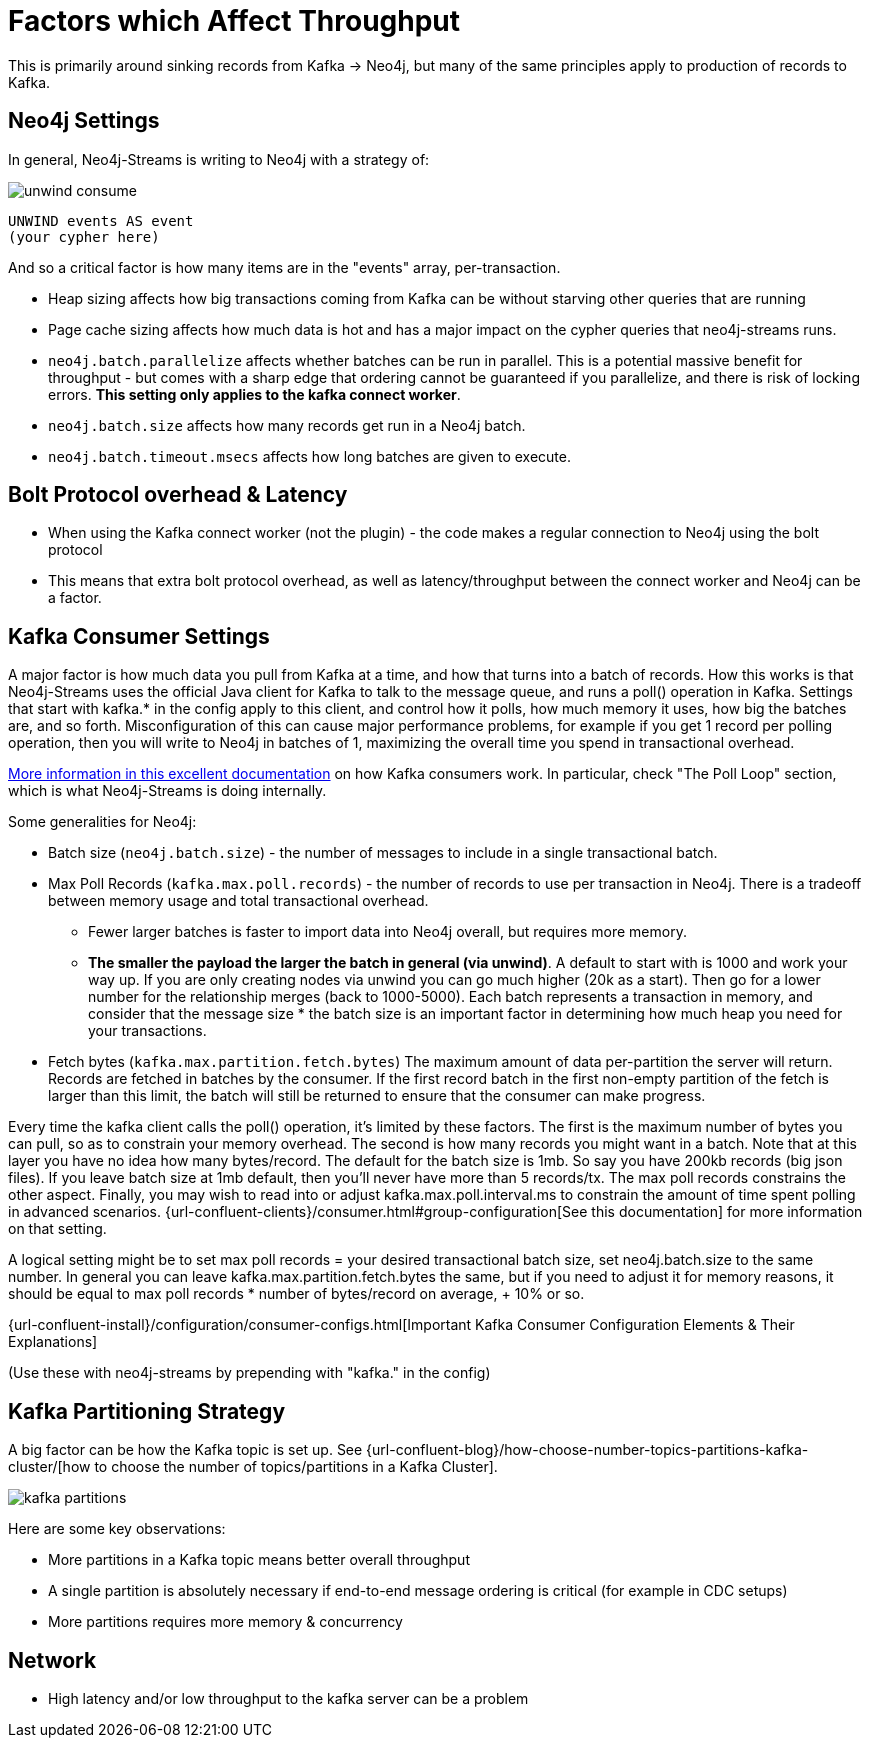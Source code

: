 = Factors which Affect Throughput

This is primarily around sinking records from Kafka -> Neo4j, but many of the same principles apply to production of records to Kafka.

== Neo4j Settings

In general, Neo4j-Streams is writing to Neo4j with a strategy of:

image::unwind-consume.png[align="center"]

```cypher
UNWIND events AS event
(your cypher here)
```

And so a critical factor is how many items are in the "events" array, per-transaction.

* Heap sizing affects how big transactions coming from Kafka can be without starving other queries that are running
* Page cache sizing affects how much data is hot and has a major impact on the cypher queries that neo4j-streams runs.
* `neo4j.batch.parallelize` affects whether batches can be run in parallel.  This is a potential massive benefit for throughput - but comes with a sharp edge that ordering cannot be guaranteed if you parallelize, and there is risk of locking errors.    **This setting only applies to the kafka connect worker**.
* `neo4j.batch.size` affects how many records get run in a Neo4j batch.
* `neo4j.batch.timeout.msecs` affects how long batches are given to execute.

== Bolt Protocol overhead & Latency

* When using the Kafka connect worker (not the plugin) - the code makes a regular connection to Neo4j using the bolt protocol
* This means that extra bolt protocol overhead, as well as latency/throughput between the connect worker and Neo4j can be a factor.

== Kafka Consumer Settings

A major factor is how much data you pull from Kafka at a time, and how that turns into a batch of records.  How this works is that Neo4j-Streams uses the official Java client for Kafka to talk to the message queue, and runs a poll() operation in Kafka.   Settings that start with kafka.* in the config apply to this client, and control how it polls,  how much memory it uses, how big the batches are, and so forth.  Misconfiguration of this can cause major performance problems, for example if you get 1 record per polling operation, then you will write to Neo4j in batches of 1, maximizing the overall time you spend in transactional overhead.

https://www.oreilly.com/library/view/kafka-the-definitive/9781491936153/ch04.html[More information in this excellent documentation] on how Kafka consumers work.   In particular, check "The Poll Loop" section, which is what Neo4j-Streams is doing internally.

Some generalities for Neo4j:

* Batch size (`neo4j.batch.size`) - the number of messages to include in a single transactional batch.
* Max Poll Records (`kafka.max.poll.records`) - the number of records to use per transaction in Neo4j.  There is a tradeoff between memory usage and total transactional overhead.
** Fewer larger batches is faster to import data into Neo4j overall, but requires more memory.
** **The smaller the payload the larger the batch in general (via unwind)**.  A default to start with is 1000 and work your way up.  If you are only creating nodes via unwind you can go much higher (20k as a start).  Then go for a lower number for the relationship merges (back to 1000-5000).
Each batch represents a transaction in memory, and consider that the message size * the batch size is an important factor in determining how much heap you need for your transactions.
* Fetch bytes (`kafka.max.partition.fetch.bytes`)  The maximum amount of data per-partition the server will return. Records are fetched in batches by the consumer. If the first record batch in the first non-empty partition of the fetch is larger than this limit, the batch will still be returned to ensure that the consumer can make progress.

Every  time the kafka client calls the poll() operation, it’s limited by these factors.  The first is the maximum number of bytes you can pull, so as to constrain your memory overhead.  The second is how many records you might want in a batch.  Note that at this layer you have no idea how many bytes/record.   The default for the batch size is 1mb.   So say you have 200kb records (big json files).   If you leave batch size at 1mb default, then you’ll never have more than 5 records/tx.    The max poll records constrains the other aspect.   Finally, you may wish to read into or adjust kafka.max.poll.interval.ms to constrain the amount of time spent polling in advanced scenarios.
{url-confluent-clients}/consumer.html#group-configuration[See this documentation] for more information on that setting.

A logical setting might be to set max poll records = your desired transactional batch size, set neo4j.batch.size to the same number.   In general you can leave kafka.max.partition.fetch.bytes the same, but if you need to adjust it for memory reasons, it should be equal to max poll records * number of bytes/record on average, + 10% or so.

{url-confluent-install}/configuration/consumer-configs.html[Important Kafka Consumer Configuration Elements & Their Explanations]

(Use these with neo4j-streams by prepending with "kafka." in the config)

== Kafka Partitioning Strategy

A big factor can be how the Kafka topic is set up.   See {url-confluent-blog}/how-choose-number-topics-partitions-kafka-cluster/[how to choose the number of topics/partitions in a Kafka Cluster].

image::kafka-partitions.png[align="center"]

Here are some key observations:

* More partitions in a Kafka topic means better overall throughput
* A single partition is absolutely necessary if end-to-end message ordering is critical (for example in CDC setups)
* More partitions requires more memory & concurrency

== Network

* High latency and/or low throughput to the kafka server can be a problem

